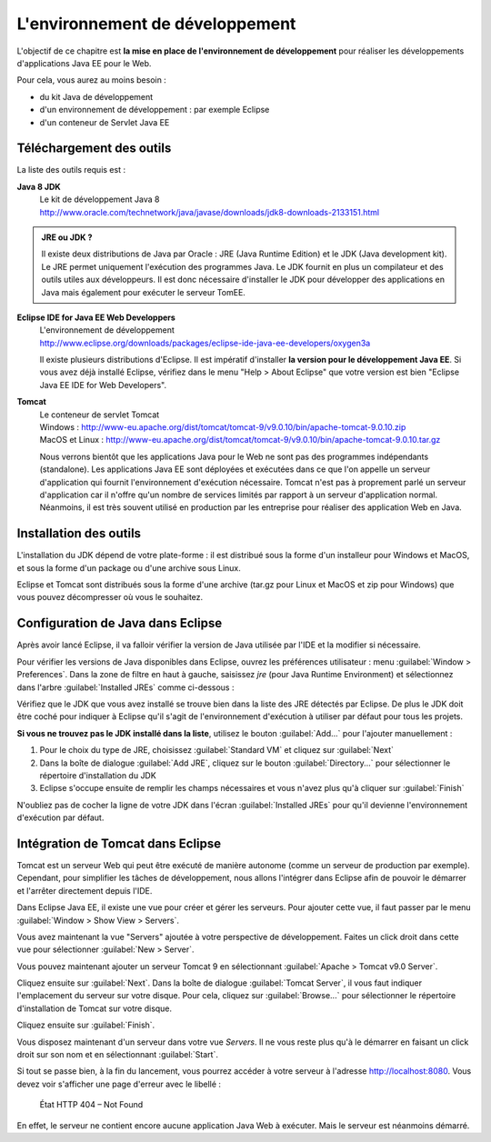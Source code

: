 L'environnement de développement
################################

L'objectif de ce chapitre est **la mise en place de
l'environnement de développement** pour réaliser les développements
d'applications Java EE pour le Web.

Pour cela, vous aurez au moins besoin :

-  du kit Java de développement
-  d'un environnement de développement : par exemple Eclipse
-  d'un conteneur de Servlet Java EE

Téléchargement des outils
*************************

La liste des outils requis est :

**Java 8 JDK**
    | Le kit de développement Java 8
    | http://www.oracle.com/technetwork/java/javase/downloads/jdk8-downloads-2133151.html

.. admonition:: JRE ou JDK ?

    Il existe deux distributions de Java par Oracle : JRE (Java Runtime
    Edition) et le JDK (Java development kit). Le JRE permet uniquement
    l'exécution des programmes Java. Le JDK fournit en plus un
    compilateur et des outils utiles aux développeurs. Il est donc
    nécessaire d'installer le JDK pour développer des applications en
    Java mais également pour exécuter le serveur TomEE.

**Eclipse IDE for Java EE Web Developpers**
    | L'environnement de développement
    | http://www.eclipse.org/downloads/packages/eclipse-ide-java-ee-developers/oxygen3a

    Il existe plusieurs distributions d'Eclipse. Il est impératif
    d'installer **la version pour le développement Java EE**. Si vous
    avez déjà installé Eclipse, vérifiez dans le menu "Help > About
    Eclipse" que votre version est bien "Eclipse Java EE IDE for Web
    Developers".

**Tomcat**
    | Le conteneur de servlet Tomcat
    | Windows : http://www-eu.apache.org/dist/tomcat/tomcat-9/v9.0.10/bin/apache-tomcat-9.0.10.zip
    | MacOS et Linux : http://www-eu.apache.org/dist/tomcat/tomcat-9/v9.0.10/bin/apache-tomcat-9.0.10.tar.gz

    Nous verrons bientôt que les applications Java pour le Web ne sont pas des
    programmes indépendants (standalone). Les applications Java EE sont
    déployées et exécutées dans ce que l'on appelle un serveur
    d'application qui fournit l'environnement d'exécution nécessaire. Tomcat
    n'est pas à proprement parlé un serveur d'application car il n'offre qu'un
    nombre de services limités par rapport à un serveur d'application normal.
    Néanmoins, il est très souvent utilisé en production par les entreprise
    pour réaliser des application Web en Java.

Installation des outils
***********************

L'installation du JDK dépend de votre plate-forme : il est distribué
sous la forme d'un installeur pour Windows et MacOS, et sous la forme
d'un package ou d'une archive sous Linux.

Eclipse et Tomcat sont distribués sous la forme d'une archive (tar.gz
pour Linux et MacOS et zip pour Windows) que vous pouvez décompresser où
vous le souhaitez.

Configuration de Java dans Eclipse
**********************************

Après avoir lancé Eclipse, il va falloir vérifier la version de Java
utilisée par l'IDE et la modifier si nécessaire.

Pour vérifier les versions de Java disponibles dans Eclipse, ouvrez les
préférences utilisateur : menu :guilabel:`Window > Preferences`. Dans la zone de
filtre en haut à gauche, saisissez *jre* (pour Java Runtime Environment)
et sélectionnez dans l'arbre :guilabel:`Installed JREs` comme ci-dessous :

|JRE installés dans Eclipse|

Vérifiez que le JDK que vous avez installé se trouve bien dans la liste
des JRE détectés par Eclipse. De plus le JDK doit être coché pour
indiquer à Eclipse qu'il s'agit de l'environnement d'exécution à
utiliser par défaut pour tous les projets.

**Si vous ne trouvez pas le JDK installé dans la liste**, utilisez le
bouton :guilabel:`Add...` pour l'ajouter manuellement :

#. Pour le choix du type de JRE, choisissez :guilabel:`Standard VM` et cliquez sur
   :guilabel:`Next`
#. Dans la boîte de dialogue :guilabel:`Add JRE`, cliquez sur le bouton
   :guilabel:`Directory...` pour sélectionner le répertoire d'installation du JDK
#. Eclipse s'occupe ensuite de remplir les champs nécessaires et vous
   n'avez plus qu'à cliquer sur :guilabel:`Finish`

|Définition d'une JRE dans Eclipse|

N'oubliez pas de cocher la ligne de votre JDK dans l'écran
:guilabel:`Installed JREs` pour qu'il devienne l'environnement d'exécution par défaut.

Intégration de Tomcat dans Eclipse
**********************************

Tomcat est un serveur Web qui peut être exécuté de manière autonome
(comme un serveur de production par exemple). Cependant, pour simplifier
les tâches de développement, nous allons l'intégrer dans Eclipse afin de
pouvoir le démarrer et l'arrêter directement depuis l'IDE.

Dans Eclipse Java EE, il existe une vue pour créer et gérer les
serveurs. Pour ajouter cette vue, il faut passer par le menu :guilabel:`Window >
Show View > Servers`.

Vous avez maintenant la vue "Servers" ajoutée à votre perspective de
développement. Faites un click droit dans cette vue pour sélectionner
:guilabel:`New > Server`.

Vous pouvez maintenant ajouter un serveur Tomcat 9 en sélectionnant
:guilabel:`Apache > Tomcat v9.0 Server`.

|Ajout d'un serveur dans Eclipse|

Cliquez ensuite sur :guilabel:`Next`.
Dans la boîte de dialogue :guilabel:`Tomcat Server`, il vous faut indiquer
l'emplacement du serveur sur votre disque. Pour cela, cliquez sur
:guilabel:`Browse...` pour sélectionner le répertoire d'installation
de Tomcat sur votre disque.

|Configuration d'un serveur dans Eclipse|

Cliquez ensuite sur :guilabel:`Finish`.

Vous disposez maintenant d'un serveur dans votre vue *Servers*. Il ne
vous reste plus qu'à le démarrer en faisant un click droit sur son nom
et en sélectionnant :guilabel:`Start`.

|Lancement du serveur dans Eclipse|

Si tout se passe bien, à la fin du lancement, vous pourrez accéder à
votre serveur à l'adresse http://localhost:8080. Vous devez voir
s'afficher une page d'erreur avec le libellé :

  État HTTP 404 – Not Found

En effet, le serveur ne contient encore aucune application Java Web à exécuter.
Mais le serveur est néanmoins démarré.


.. |JRE installés dans Eclipse| image:: assets/environnement_developpement/eclipse_installed_jre.png
.. |Définition d'une JRE dans Eclipse| image:: assets/environnement_developpement/eclipse_jre_definition.png
.. |Ajout d'un serveur dans Eclipse| image:: assets/environnement_developpement/eclipse_new_server.png
.. |Configuration d'un serveur dans Eclipse| image:: assets/environnement_developpement/eclipse_new_server2.png
.. |Lancement du serveur dans Eclipse| image:: assets/environnement_developpement/eclipse_start_server.png

